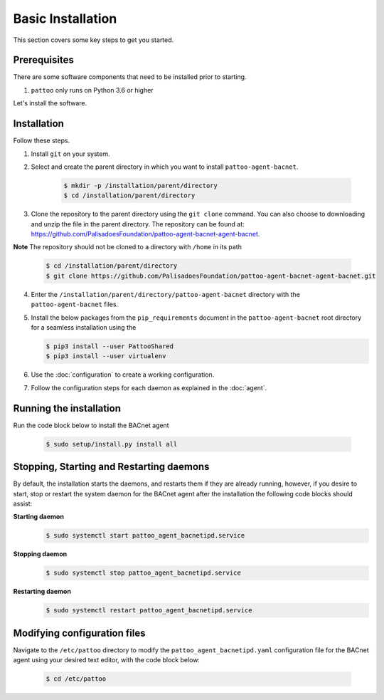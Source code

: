 Basic Installation
==================

This section covers some key steps to get you started.

Prerequisites
-------------

There are some software components that need to be installed prior to starting.

#. ``pattoo`` only runs on Python 3.6 or higher

Let's install the software.

Installation
------------

Follow these steps.

#. Install ``git`` on your system.
#. Select and create the parent directory in which you want to install ``pattoo-agent-bacnet``.

    .. code-block:: bash

       $ mkdir -p /installation/parent/directory
       $ cd /installation/parent/directory

#. Clone the repository to the parent directory using the ``git clone`` command. You can also choose to downloading and unzip the file in the parent directory. The repository can be found at: https://github.com/PalisadoesFoundation/pattoo-agent-bacnet-agent-bacnet.

**Note** The repository should not be cloned to a directory with ``/home`` in its path

    .. code-block:: bash

       $ cd /installation/parent/directory
       $ git clone https://github.com/PalisadoesFoundation/pattoo-agent-bacnet-agent-bacnet.git

4. Enter the ``/installation/parent/directory/pattoo-agent-bacnet`` directory with the ``pattoo-agent-bacnet`` files.
#. Install the below packages from the ``pip_requirements`` document in the ``pattoo-agent-bacnet`` root directory for a seamless installation using the 

   .. code-block:: bash

      $ pip3 install --user PattooShared
      $ pip3 install --user virtualenv

#. Use the :doc:`configuration` to create a working configuration.
#. Follow the configuration steps for each daemon as explained in the :doc:`agent`.

Running the installation
---------------------------
Run the code block below to install the BACnet agent

   .. code-block:: bash

      $ sudo setup/install.py install all


Stopping, Starting and Restarting daemons
------------------------------------------
By default, the installation starts the daemons, and restarts them if they are already running, however, if you desire to start, stop or restart the system daemon for the BACnet agent after the installation the following code blocks should assist:

**Starting daemon**
   .. code-block:: bash

      $ sudo systemctl start pattoo_agent_bacnetipd.service 

**Stopping daemon**
   .. code-block:: bash

      $ sudo systemctl stop pattoo_agent_bacnetipd.service 

**Restarting daemon**
   .. code-block:: bash

      $ sudo systemctl restart pattoo_agent_bacnetipd.service 

Modifying configuration files
---------------------------------

Navigate to the  ``/etc/pattoo``  directory to modify the ``pattoo_agent_bacnetipd.yaml`` configuration file for the BACnet agent using your desired text editor, with the code block below:

   .. code-block:: bash

      $ cd /etc/pattoo